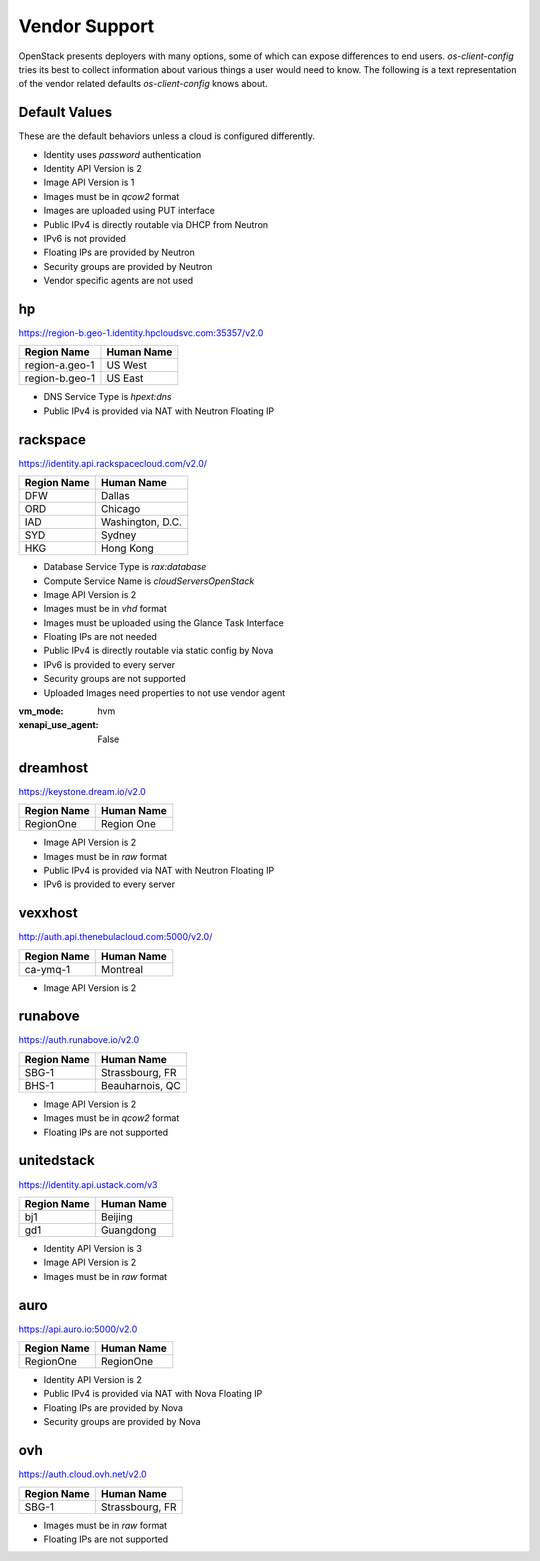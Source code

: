 ==============
Vendor Support
==============

OpenStack presents deployers with many options, some of which can expose
differences to end users. `os-client-config` tries its best to collect
information about various things a user would need to know. The following
is a text representation of the vendor related defaults `os-client-config`
knows about.

Default Values
--------------

These are the default behaviors unless a cloud is configured differently.

* Identity uses `password` authentication
* Identity API Version is 2
* Image API Version is 1
* Images must be in `qcow2` format
* Images are uploaded using PUT interface
* Public IPv4 is directly routable via DHCP from Neutron
* IPv6 is not provided
* Floating IPs are provided by Neutron
* Security groups are provided by Neutron
* Vendor specific agents are not used

hp
--

https://region-b.geo-1.identity.hpcloudsvc.com:35357/v2.0

============== ================
Region Name    Human Name
============== ================
region-a.geo-1 US West
region-b.geo-1 US East
============== ================

* DNS Service Type is `hpext:dns`
* Public IPv4 is provided via NAT with Neutron Floating IP

rackspace
---------

https://identity.api.rackspacecloud.com/v2.0/

============== ================
Region Name    Human Name
============== ================
DFW            Dallas
ORD            Chicago
IAD            Washington, D.C.
SYD            Sydney
HKG            Hong Kong
============== ================

* Database Service Type is `rax:database`
* Compute Service Name is `cloudServersOpenStack`
* Image API Version is 2
* Images must be in `vhd` format
* Images must be uploaded using the Glance Task Interface
* Floating IPs are not needed
* Public IPv4 is directly routable via static config by Nova
* IPv6 is provided to every server
* Security groups are not supported
* Uploaded Images need properties to not use vendor agent
:vm_mode: hvm
:xenapi_use_agent: False

dreamhost
---------

https://keystone.dream.io/v2.0

============== ================
Region Name    Human Name
============== ================
RegionOne      Region One
============== ================

* Image API Version is 2
* Images must be in `raw` format
* Public IPv4 is provided via NAT with Neutron Floating IP
* IPv6 is provided to every server

vexxhost
--------

http://auth.api.thenebulacloud.com:5000/v2.0/

============== ================
Region Name    Human Name
============== ================
ca-ymq-1       Montreal
============== ================

* Image API Version is 2

runabove
--------

https://auth.runabove.io/v2.0

============== ================
Region Name    Human Name
============== ================
SBG-1          Strassbourg, FR
BHS-1          Beauharnois, QC
============== ================

* Image API Version is 2
* Images must be in `qcow2` format
* Floating IPs are not supported

unitedstack
-----------

https://identity.api.ustack.com/v3

============== ================
Region Name    Human Name
============== ================
bj1            Beijing
gd1            Guangdong
============== ================

* Identity API Version is 3
* Image API Version is 2
* Images must be in `raw` format

auro
----

https://api.auro.io:5000/v2.0

============== ================
Region Name    Human Name
============== ================
RegionOne      RegionOne
============== ================

* Identity API Version is 2
* Public IPv4 is provided via NAT with Nova Floating IP
* Floating IPs are provided by Nova
* Security groups are provided by Nova

ovh
---

https://auth.cloud.ovh.net/v2.0

============== ================
Region Name    Human Name
============== ================
SBG-1          Strassbourg, FR
============== ================

* Images must be in `raw` format
* Floating IPs are not supported
